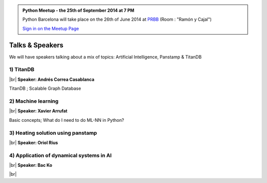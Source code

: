.. link: Welcome To Barcelona Python Group
.. description: Barcelona Python Group Website
.. tags: Python, Meetup, Barcelona
.. date: 2014/05/26 14:50:53
.. title: Python Barcelona Meetup
.. slug: index



.. |br| raw:: html

   <br />


.. class:: jumbotron

.. admonition:: Python Meetup - the 25th of September 2014 at 7 PM


    .. raw:: html

        <img src="images/Python_logo_500px.png" alt="Python Logo">


    Python Barcelona will take place on the 26th of June 2014 at `PRBB`_ (Room : "Ramón y Cajal")

    .. class:: btn btn-info

    `Sign in on the Meetup Page`_



Talks & Speakers
================

We will have speakers talking about a mix of topics: Artificial Intelligence, Panstamp & TitanDB


.. class:: row

.. class:: col-md-6

1) TitanDB
**********

|br|
**Speaker: Andrés Correa Casablanca**

TitanDB ; Scalable Graph Database


.. class:: col-md-6

2) Machine learning
*******************

|br|
**Speaker: Xavier Arrufat**

Basic concepts; What do I need to do ML-NN in Python?


.. class:: row

.. class:: col-md-6

3) Heating solution using panstamp
**********************************

|br|
**Speaker: Oriol Rius**


.. class:: col-md-6

4) Application of dynamical systems in AI
*****************************************

|br|
**Speaker: Bac Ko**


.. raw:: html

   </div>


.. class:: row

.. class:: col-md-12

    .. raw:: html

        <br/><br/><br/><img src="images/python_folks.jpg" alt="Python Folks" class="image-center">


.. raw:: html

   </div>


|br|

.. _Sign in on the Meetup Page: http://www.meetup.com/python-185
.. _PRBB: /venue.html
